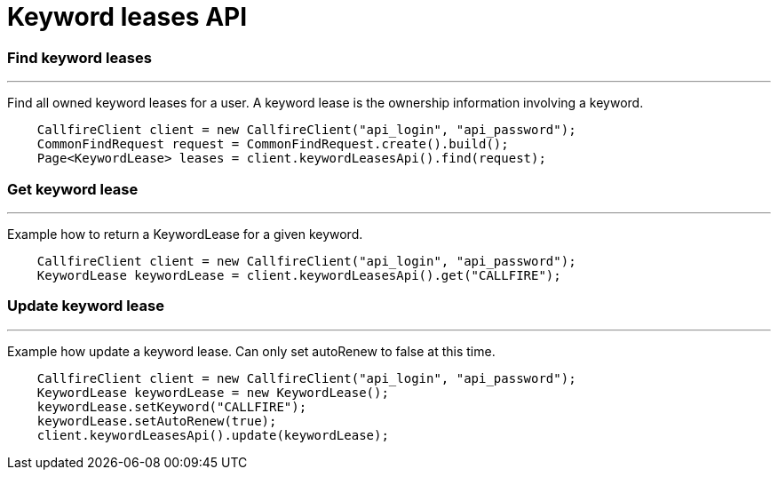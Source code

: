 = Keyword leases API


=== Find keyword leases
'''
Find all owned keyword leases for a user. A keyword lease is the ownership information involving a keyword.
[source,java]
    CallfireClient client = new CallfireClient("api_login", "api_password");
    CommonFindRequest request = CommonFindRequest.create().build();
    Page<KeywordLease> leases = client.keywordLeasesApi().find(request);

=== Get keyword lease
'''
Example how to return a KeywordLease for a given keyword.
[source,java]
    CallfireClient client = new CallfireClient("api_login", "api_password");
    KeywordLease keywordLease = client.keywordLeasesApi().get("CALLFIRE");

=== Update keyword lease
'''
Example how update a keyword lease. Can only set autoRenew to false at this time.
[source,java]
    CallfireClient client = new CallfireClient("api_login", "api_password");
    KeywordLease keywordLease = new KeywordLease();
    keywordLease.setKeyword("CALLFIRE");
    keywordLease.setAutoRenew(true);
    client.keywordLeasesApi().update(keywordLease);
